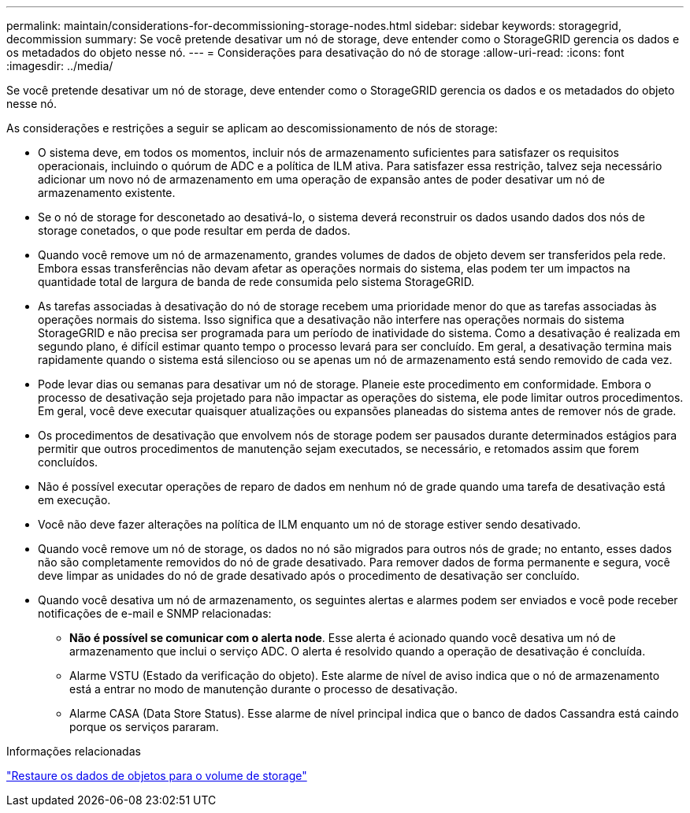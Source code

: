 ---
permalink: maintain/considerations-for-decommissioning-storage-nodes.html 
sidebar: sidebar 
keywords: storagegrid, decommission 
summary: Se você pretende desativar um nó de storage, deve entender como o StorageGRID gerencia os dados e os metadados do objeto nesse nó. 
---
= Considerações para desativação do nó de storage
:allow-uri-read: 
:icons: font
:imagesdir: ../media/


[role="lead"]
Se você pretende desativar um nó de storage, deve entender como o StorageGRID gerencia os dados e os metadados do objeto nesse nó.

As considerações e restrições a seguir se aplicam ao descomissionamento de nós de storage:

* O sistema deve, em todos os momentos, incluir nós de armazenamento suficientes para satisfazer os requisitos operacionais, incluindo o quórum de ADC e a política de ILM ativa. Para satisfazer essa restrição, talvez seja necessário adicionar um novo nó de armazenamento em uma operação de expansão antes de poder desativar um nó de armazenamento existente.
* Se o nó de storage for desconetado ao desativá-lo, o sistema deverá reconstruir os dados usando dados dos nós de storage conetados, o que pode resultar em perda de dados.
* Quando você remove um nó de armazenamento, grandes volumes de dados de objeto devem ser transferidos pela rede. Embora essas transferências não devam afetar as operações normais do sistema, elas podem ter um impactos na quantidade total de largura de banda de rede consumida pelo sistema StorageGRID.
* As tarefas associadas à desativação do nó de storage recebem uma prioridade menor do que as tarefas associadas às operações normais do sistema. Isso significa que a desativação não interfere nas operações normais do sistema StorageGRID e não precisa ser programada para um período de inatividade do sistema. Como a desativação é realizada em segundo plano, é difícil estimar quanto tempo o processo levará para ser concluído. Em geral, a desativação termina mais rapidamente quando o sistema está silencioso ou se apenas um nó de armazenamento está sendo removido de cada vez.
* Pode levar dias ou semanas para desativar um nó de storage. Planeie este procedimento em conformidade. Embora o processo de desativação seja projetado para não impactar as operações do sistema, ele pode limitar outros procedimentos. Em geral, você deve executar quaisquer atualizações ou expansões planeadas do sistema antes de remover nós de grade.
* Os procedimentos de desativação que envolvem nós de storage podem ser pausados durante determinados estágios para permitir que outros procedimentos de manutenção sejam executados, se necessário, e retomados assim que forem concluídos.
* Não é possível executar operações de reparo de dados em nenhum nó de grade quando uma tarefa de desativação está em execução.
* Você não deve fazer alterações na política de ILM enquanto um nó de storage estiver sendo desativado.
* Quando você remove um nó de storage, os dados no nó são migrados para outros nós de grade; no entanto, esses dados não são completamente removidos do nó de grade desativado. Para remover dados de forma permanente e segura, você deve limpar as unidades do nó de grade desativado após o procedimento de desativação ser concluído.
* Quando você desativa um nó de armazenamento, os seguintes alertas e alarmes podem ser enviados e você pode receber notificações de e-mail e SNMP relacionadas:
+
** *Não é possível se comunicar com o alerta node*. Esse alerta é acionado quando você desativa um nó de armazenamento que inclui o serviço ADC. O alerta é resolvido quando a operação de desativação é concluída.
** Alarme VSTU (Estado da verificação do objeto). Este alarme de nível de aviso indica que o nó de armazenamento está a entrar no modo de manutenção durante o processo de desativação.
** Alarme CASA (Data Store Status). Esse alarme de nível principal indica que o banco de dados Cassandra está caindo porque os serviços pararam.




.Informações relacionadas
link:restoring-object-data-to-storage-volume.html["Restaure os dados de objetos para o volume de storage"]
